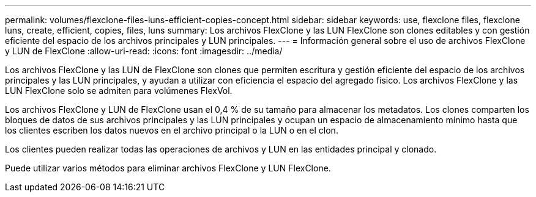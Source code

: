 ---
permalink: volumes/flexclone-files-luns-efficient-copies-concept.html 
sidebar: sidebar 
keywords: use, flexclone files, flexclone luns, create, efficient, copies, files, luns 
summary: Los archivos FlexClone y las LUN FlexClone son clones editables y con gestión eficiente del espacio de los archivos principales y LUN principales. 
---
= Información general sobre el uso de archivos FlexClone y LUN de FlexClone
:allow-uri-read: 
:icons: font
:imagesdir: ../media/


[role="lead"]
Los archivos FlexClone y las LUN de FlexClone son clones que permiten escritura y gestión eficiente del espacio de los archivos principales y las LUN principales, y ayudan a utilizar con eficiencia el espacio del agregado físico. Los archivos FlexClone y las LUN FlexClone solo se admiten para volúmenes FlexVol.

Los archivos FlexClone y LUN de FlexClone usan el 0,4 % de su tamaño para almacenar los metadatos. Los clones comparten los bloques de datos de sus archivos principales y las LUN principales y ocupan un espacio de almacenamiento mínimo hasta que los clientes escriben los datos nuevos en el archivo principal o la LUN o en el clon.

Los clientes pueden realizar todas las operaciones de archivos y LUN en las entidades principal y clonado.

Puede utilizar varios métodos para eliminar archivos FlexClone y LUN FlexClone.
